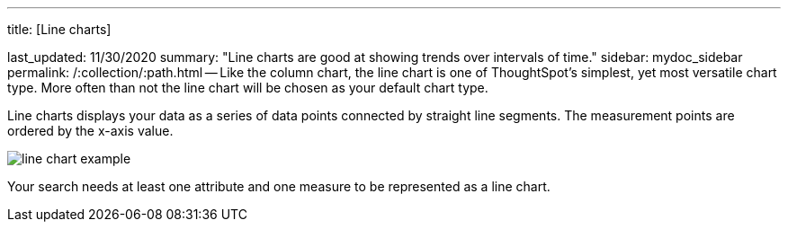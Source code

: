 '''

title: [Line charts]

last_updated: 11/30/2020 summary: "Line charts are good at showing trends over intervals of time." sidebar: mydoc_sidebar permalink: /:collection/:path.html -- Like the column chart, the line chart is one of ThoughtSpot's simplest, yet most versatile chart type.
More often than not the line chart will be chosen as your default chart type.

Line charts displays your data as a series of data points connected by straight line segments.
The measurement points are ordered by the x-axis value.

image::line-chart-example.png[]

Your search needs at least one attribute and one measure to be represented as a line chart.
